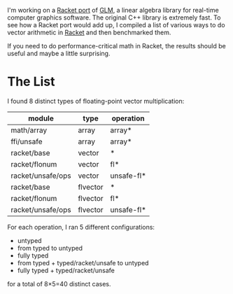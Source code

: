 I'm working on a [[https://github.com/dedbox/racket-glm][Racket port]] of [[https://glm.g-truc.net/0.9.9/index.html][GLM]], a linear algebra library for real-time
computer graphics software. The original C++ library is extremely fast. To see
how a Racket port would add up, I compiled a list of various ways to do vector
arithmetic in [[https://racket-lang.org/][Racket]] and then benchmarked them.

If you need to do performance-critical math in Racket, the results should be
useful and maybe a little surprising.

* The List

I found 8 distinct types of floating-point vector multiplication:

| module            | type     | operation  |
|-------------------+----------+------------|
| math/array        | array    | array*     |
| ffi/unsafe        | array    | array*     |
| racket/base       | vector   | *          |
| racket/flonum     | vector   | fl*        |
| racket/unsafe/ops | vector   | unsafe-fl* |
| racket/base       | flvector | *          |
| racket/flonum     | flvector | fl*        |
| racket/unsafe/ops | flvector | unsafe-fl* |

For each operation, I ran 5 different configurations:

- untyped
- from typed to untyped
- fully typed
- from typed + typed/racket/unsafe to untyped
- fully typed + typed/racket/unsafe

for a total of 8×5=40 distinct cases.

